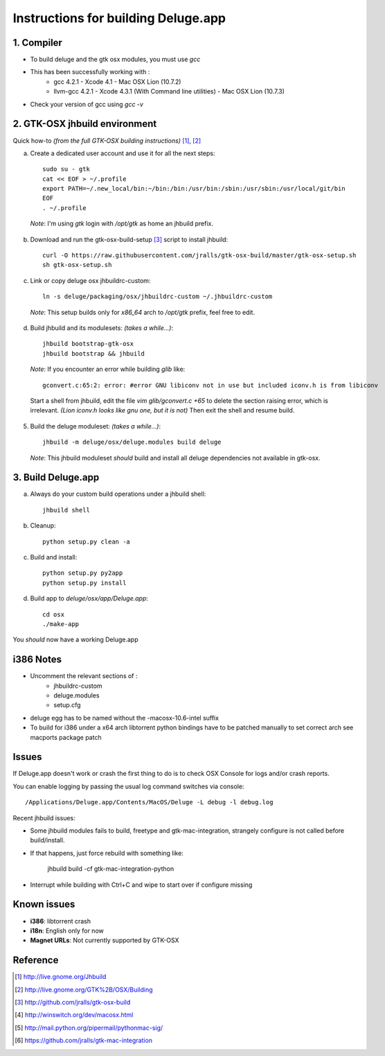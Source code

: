 ====================================
Instructions for building Deluge.app
====================================

1. Compiler
-----------

- To build deluge and the gtk osx modules, you must use `gcc`
- This has been successfully working with :
    - gcc 4.2.1 - Xcode 4.1 - Mac OSX Lion (10.7.2)
    - llvm-gcc 4.2.1 - Xcode 4.3.1 (With Command line utilities) - Mac OSX Lion (10.7.3)
- Check your version of gcc using `gcc -v`

2. GTK-OSX jhbuild environment
------------------------------

Quick how-to *(from the full GTK-OSX building instructions)* [1]_, [2]_

a. Create a dedicated user account and use it for all the next steps::

        sudo su - gtk
        cat << EOF > ~/.profile
        export PATH=~/.new_local/bin:~/bin:/bin:/usr/bin:/sbin:/usr/sbin:/usr/local/git/bin
        EOF
        . ~/.profile

  *Note*: I'm using `gtk` login with `/opt/gtk` as home an jhbuild prefix.

b. Download and run the gtk-osx-build-setup [3]_ script to install jhbuild::

        curl -O https://raw.githubusercontent.com/jralls/gtk-osx-build/master/gtk-osx-setup.sh
        sh gtk-osx-setup.sh

c. Link or copy deluge osx jhbuildrc-custom::

        ln -s deluge/packaging/osx/jhbuildrc-custom ~/.jhbuildrc-custom

  *Note*: This setup builds only for `x86_64` arch to `/opt/gtk` prefix, feel free to edit.

d. Build jhbuild and its modulesets: *(takes a while...)*::

        jhbuild bootstrap-gtk-osx
        jhbuild bootstrap && jhbuild

  *Note*: If you encounter an error while building `glib` like::

        gconvert.c:65:2: error: #error GNU libiconv not in use but included iconv.h is from libiconv

  Start a shell from jhbuild, edit the file `vim glib/gconvert.c +65` to delete the
  section raising error, which is irrelevant. *(Lion iconv.h looks like gnu one, but it is not)*
  Then exit the shell and resume build.

5. Build the deluge moduleset: *(takes a while...)*::

        jhbuild -m deluge/osx/deluge.modules build deluge

  *Note*: This jhbuild moduleset *should* build and install all deluge dependencies not available in gtk-osx.

3. Build Deluge.app
-------------------

a. Always do your custom build operations under a jhbuild shell::

        jhbuild shell

b. Cleanup::

        python setup.py clean -a

c. Build and install::

        python setup.py py2app
        python setup.py install

d. Build app to `deluge/osx/app/Deluge.app`::

        cd osx
        ./make-app

You *should* now have a working Deluge.app

i386 Notes
----------

- Uncomment the relevant sections of :
    - jhbuildrc-custom
    - deluge.modules
    - setup.cfg
- deluge egg has to be named without the -macosx-10.6-intel suffix
- To build for i386 under a x64 arch libtorrent python bindings have to be
  patched manually to set correct arch see macports package patch

Issues
------

If Deluge.app doesn't work or crash the first thing to do is to check OSX
Console for logs and/or crash reports.

You can enable logging by passing the usual log command switches via console::

        /Applications/Deluge.app/Contents/MacOS/Deluge -L debug -l debug.log

Recent jhbuild issues:

- Some jhbuild modules fails to build, freetype and gtk-mac-integration,
  strangely configure is not called before build/install.
- If that happens, just force rebuild with something like:

        jhbuild build -cf gtk-mac-integration-python

-  Interrupt while building with Ctrl+C and wipe to start over if configure missing

Known issues
------------

- **i386**: libtorrent crash
- **i18n**: English only for now
- **Magnet URLs**: Not currently supported by GTK-OSX

Reference
---------

.. [1] http://live.gnome.org/Jhbuild
.. [2] http://live.gnome.org/GTK%2B/OSX/Building
.. [3] http://github.com/jralls/gtk-osx-build
.. [4] http://winswitch.org/dev/macosx.html
.. [5] http://mail.python.org/pipermail/pythonmac-sig/
.. [6] https://github.com/jralls/gtk-mac-integration
